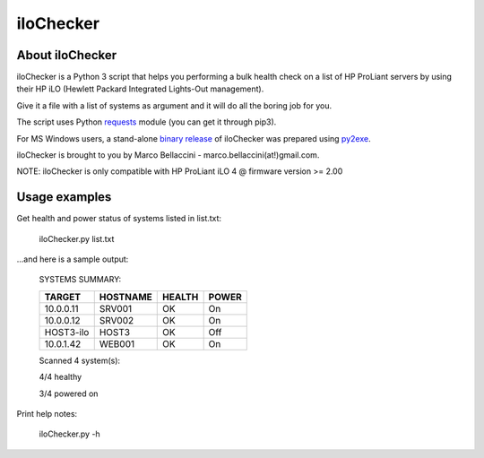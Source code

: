 iloChecker
===============
About iloChecker
--------------------------
iloChecker is a Python 3 script that helps you performing a bulk health check on a
list of HP ProLiant servers by using their HP iLO (Hewlett Packard Integrated Lights-Out management).

Give it a file with a list of systems as argument and it will do all the boring job for you.

The script uses Python `requests`_ module (you can get it through pip3).

For MS Windows users, a stand-alone `binary release`_ of iloChecker was prepared using `py2exe`_.

iloChecker is brought to you by Marco Bellaccini - marco.bellaccini(at!)gmail.com.

NOTE:
iloChecker is only compatible with HP ProLiant iLO 4 @ firmware version >= 2.00

Usage examples
------------------------
Get health and power status of systems listed in list.txt:

		iloChecker.py list.txt
		
...and here is a sample output:

		SYSTEMS SUMMARY:

		=========	========	========	========
		TARGET		HOSTNAME	HEALTH		POWER
		=========	========	========	========
		10.0.0.11	SRV001		OK 		On
		10.0.0.12	SRV002		OK		On
		HOST3-ilo	HOST3		OK		Off
		10.0.1.42	WEB001		OK		On
		=========	========	========	========

		Scanned 4 system(s):

		4/4 healthy

		3/4 powered on
		
Print help notes:

		iloChecker.py -h


.. _requests: https://pypi.python.org/pypi/requests
.. _binary release: https://github.com/marcobellaccini/iloChecker/releases
.. _py2exe: http://www.py2exe.org/

